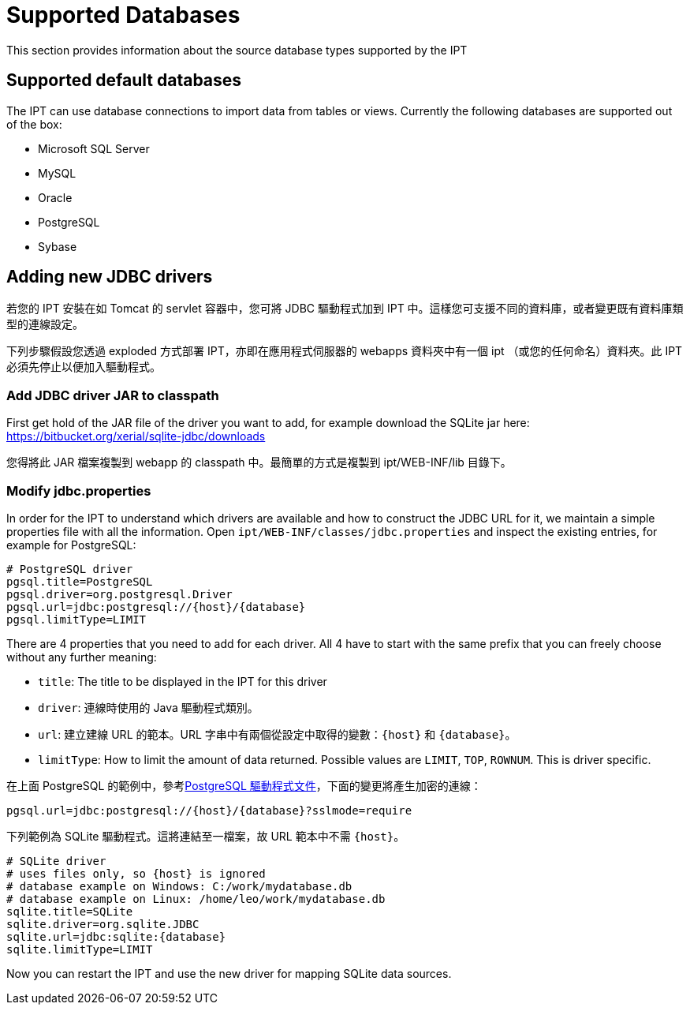 = Supported Databases

This section provides information about the source database types supported by the IPT

== Supported default databases

The IPT can use database connections to import data from tables or views. Currently the following databases are supported out of the box:

* Microsoft SQL Server
* MySQL
* Oracle
* PostgreSQL
* Sybase

== Adding new JDBC drivers

若您的 IPT 安裝在如 Tomcat 的 servlet 容器中，您可將 JDBC 驅動程式加到 IPT 中。這樣您可支援不同的資料庫，或者變更既有資料庫類型的連線設定。

下列步驟假設您透過 exploded 方式部署 IPT，亦即在應用程式伺服器的 webapps 資料夾中有一個 ipt （或您的任何命名）資料夾。此 IPT 必須先停止以便加入驅動程式。 

=== Add JDBC driver JAR to classpath

First get hold of the JAR file of the driver you want to add, for example download the SQLite jar here: https://bitbucket.org/xerial/sqlite-jdbc/downloads

您得將此 JAR 檔案複製到 webapp 的 classpath 中。最簡單的方式是複製到 ipt/WEB-INF/lib 目錄下。

=== Modify jdbc.properties

In order for the IPT to understand which drivers are available and how to construct the JDBC URL for it, we maintain a simple properties file with all the information. Open `ipt/WEB-INF/classes/jdbc.properties` and inspect the existing entries, for example for PostgreSQL:

----
# PostgreSQL driver
pgsql.title=PostgreSQL
pgsql.driver=org.postgresql.Driver
pgsql.url=jdbc:postgresql://{host}/{database}
pgsql.limitType=LIMIT
----

There are 4 properties that you need to add for each driver. All 4 have to start with the same prefix that you can freely choose without any further meaning:

* `title`: The title to be displayed in the IPT for this driver
* `driver`: 連線時使用的 Java 驅動程式類別。
* `url`: 建立建線 URL 的範本。URL 字串中有兩個從設定中取得的變數：`\{host}` 和 `\{database}`。 
* `limitType`: How to limit the amount of data returned. Possible values are `LIMIT`, `TOP`, `ROWNUM`. This is driver specific.

在上面 PostgreSQL 的範例中，參考link:https://jdbc.postgresql.org/documentation/head/connect.html[PostgreSQL 驅動程式文件]，下面的變更將產生加密的連線：

----
pgsql.url=jdbc:postgresql://{host}/{database}?sslmode=require
----

下列範例為 SQLite 驅動程式。這將連結至一檔案，故 URL 範本中不需 `\{host}`。

----
# SQLite driver
# uses files only, so {host} is ignored
# database example on Windows: C:/work/mydatabase.db
# database example on Linux: /home/leo/work/mydatabase.db
sqlite.title=SQLite
sqlite.driver=org.sqlite.JDBC
sqlite.url=jdbc:sqlite:{database}
sqlite.limitType=LIMIT
----

Now you can restart the IPT and use the new driver for mapping SQLite data sources.
